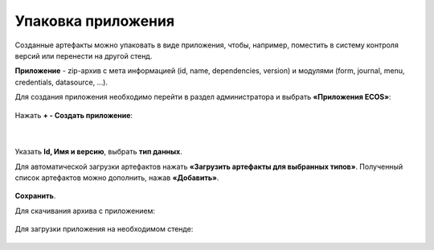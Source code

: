 Упаковка приложения
======================

Созданные артефакты можно упаковать в виде приложения, чтобы, например, поместить в систему контроля версий или перенести на другой стенд.

**Приложение** - zip-архив с мета информацией (id, name, dependencies, version) и модулями (form, journal, menu, credentials, datasource, …).

Для создания приложения необходимо перейти в раздел администратора и выбрать **«Приложения ECOS»**:

 .. image:: _static/app/App_1.png
       :width: 600
       :align: center

Нажать **+ - Создать приложение**: 

 .. image:: _static/app/App_2.png
       :width: 300
       :align: center

|

 .. image:: _static/app/App_3.png
       :width: 600
       :align: center

Указать **Id, Имя и версию**, выбрать **тип данных**. 

Для автоматической загрузки артефактов нажать **«Загрузить артефакты для выбранных типов»**. Полученный список артефактов можно дополнить, нажав **«Добавить»**.

 .. image:: _static/app/App_4.png
       :width: 600
       :align: center

**Сохранить**.

Для скачивания архива с приложением:

 .. image:: _static/app/App_5.png
       :width: 600
       :align: center

Для загрузки приложения на необходимом стенде:

 .. image:: _static/app/App_6.png
       :width: 300
       :align: center


